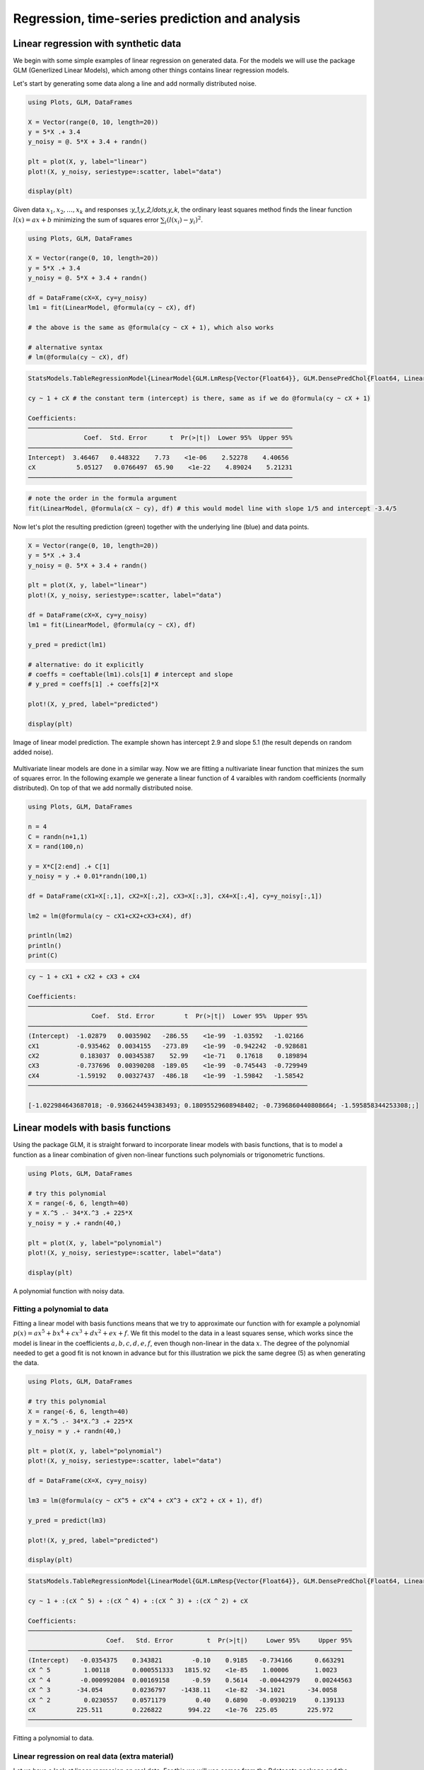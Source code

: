 .. _regression:

Regression, time-series prediction and analysis
================================================

.. questions::

   - How can I perform simple linear regression in Julia?
   - How to do linear regression with non-linear basis functions?
   - How do to basic Fourier based regression?
   - How to perform non-linear regression and time-series prediction?

.. instructor-note::

   - 90 min teaching
   - 60 min exercises

Linear regression with synthetic data
-------------------------------------

We begin with some simple examples of linear regression on generated data.
For the models we will use the package GLM (Generlized Linear Models),
which among other things contains linear regression models.

Let's start by generating some data along a line and add normally distributed noise.

.. code-block:: julia

   using Plots, GLM, DataFrames

   X = Vector(range(0, 10, length=20))
   y = 5*X .+ 3.4
   y_noisy = @. 5*X + 3.4 + randn()

   plt = plot(X, y, label="linear")
   plot!(X, y_noisy, seriestype=:scatter, label="data")

   display(plt)

.. figure:: img/linear_synth_1.png
   :align: center

Given data :math:`x_1,x_2,\ldots,x_k` and responses :`y_1,y_2,\ldots,y_k`, the ordinary least squares method
finds the linear function :math:`l(x) = ax+b` minimizing the sum of squares error :math:`\sum_i (l(x_i)-y_i)^2`.

.. code-block:: julia

   using Plots, GLM, DataFrames

   X = Vector(range(0, 10, length=20))
   y = 5*X .+ 3.4
   y_noisy = @. 5*X + 3.4 + randn()

   df = DataFrame(cX=X, cy=y_noisy)
   lm1 = fit(LinearModel, @formula(cy ~ cX), df)

   # the above is the same as @formula(cy ~ cX + 1), which also works

   # alternative syntax
   # lm(@formula(cy ~ cX), df)

.. code-block:: text

   StatsModels.TableRegressionModel{LinearModel{GLM.LmResp{Vector{Float64}}, GLM.DensePredChol{Float64, LinearAlgebra.CholeskyPivoted{Float64, Matrix{Float64}, Vector{Int64}}}}, Matrix{Float64}}

   cy ~ 1 + cX # the constant term (intercept) is there, same as if we do @formula(cy ~ cX + 1)

   Coefficients:
   ───────────────────────────────────────────────────────────────────────
                  Coef.  Std. Error      t  Pr(>|t|)  Lower 95%  Upper 95%
   ───────────────────────────────────────────────────────────────────────
   Intercept)  3.46467   0.448322    7.73    <1e-06    2.52278    4.40656
   cX           5.05127   0.0766497  65.90    <1e-22    4.89024    5.21231
   ───────────────────────────────────────────────────────────────────────

.. code-block:: julia

   # note the order in the formula argument
   fit(LinearModel, @formula(cX ~ cy), df) # this would model line with slope 1/5 and intercept -3.4/5

Now let's plot the resulting prediction (green) together with the underlying line (blue) and data points.

.. code-block:: julia

   X = Vector(range(0, 10, length=20))
   y = 5*X .+ 3.4
   y_noisy = @. 5*X + 3.4 + randn()

   plt = plot(X, y, label="linear")
   plot!(X, y_noisy, seriestype=:scatter, label="data")

   df = DataFrame(cX=X, cy=y_noisy)
   lm1 = fit(LinearModel, @formula(cy ~ cX), df)

   y_pred = predict(lm1)

   # alternative: do it explicitly
   # coeffs = coeftable(lm1).cols[1] # intercept and slope
   # y_pred = coeffs[1] .+ coeffs[2]*X

   plot!(X, y_pred, label="predicted")

   display(plt)

.. figure:: img/linear_synth_2.png
   :align: center

   Image of linear model prediction. The example shown has intercept 2.9 and slope 5.1 (the result depends on random added noise).

Multivariate linear models are done in a similar way. Now we are fitting a nultivariate linear function that minizes the sum of
squares error. In the following example we generate a linear function of 4 varaibles with random coefficients (normally distributed).
On top of that we add normally distributed noise.

.. code-block:: julia

   using Plots, GLM, DataFrames

   n = 4
   C = randn(n+1,1)
   X = rand(100,n)

   y = X*C[2:end] .+ C[1]
   y_noisy = y .+ 0.01*randn(100,1)

   df = DataFrame(cX1=X[:,1], cX2=X[:,2], cX3=X[:,3], cX4=X[:,4], cy=y_noisy[:,1])

   lm2 = lm(@formula(cy ~ cX1+cX2+cX3+cX4), df)

   println(lm2)
   println()
   print(C)

.. code-block:: text

   cy ~ 1 + cX1 + cX2 + cX3 + cX4

   Coefficients:
   ───────────────────────────────────────────────────────────────────────────
                    Coef.  Std. Error        t  Pr(>|t|)  Lower 95%  Upper 95%
   ───────────────────────────────────────────────────────────────────────────
   (Intercept)  -1.02879   0.0035902   -286.55    <1e-99  -1.03592   -1.02166
   cX1          -0.935462  0.0034155   -273.89    <1e-99  -0.942242  -0.928681
   cX2           0.183037  0.00345387    52.99    <1e-71   0.17618    0.189894
   cX3          -0.737696  0.00390208  -189.05    <1e-99  -0.745443  -0.729949
   cX4          -1.59192   0.00327437  -486.18    <1e-99  -1.59842   -1.58542
   ───────────────────────────────────────────────────────────────────────────

   [-1.022984643687018; -0.9366244594383493; 0.18095529608948402; -0.7396860440808664; -1.595858344253308;;]

Linear models with basis functions
----------------------------------

Using the package GLM, it is straight forward to incorporate linear models with basis functions,
that is to model a function as a linear combination of given non-linear functions such polynomials
or trigonometric functions.

.. code-block:: julia

   using Plots, GLM, DataFrames

   # try this polynomial
   X = range(-6, 6, length=40)
   y = X.^5 .- 34*X.^3 .+ 225*X
   y_noisy = y .+ randn(40,)

   plt = plot(X, y, label="polynomial")
   plot!(X, y_noisy, seriestype=:scatter, label="data")

   display(plt)

.. figure:: img/linear_basis_1.png
   :align: center

   A polynomial function with noisy data.

Fitting a polynomial to data
^^^^^^^^^^^^^^^^^^^^^^^^^^^^

Fitting a linear model with basis functions means that we try to approximate our function with for example a polynomial
:math:`p(x)=ax^5+bx^4+cx^3+dx^2+ex+f`. We fit this model to the data in a least squares sense, which works since the model
is linear in the coefficients :math:`a,b,c,d,e,f`, even though non-linear in the data :math:`x`. The degree of the polynomial needed
to get a good fit is not known in advance but for this illustration we pick the same degree (5) as when generating the data.

.. code-block:: julia

   using Plots, GLM, DataFrames

   # try this polynomial
   X = range(-6, 6, length=40)
   y = X.^5 .- 34*X.^3 .+ 225*X
   y_noisy = y .+ randn(40,)

   plt = plot(X, y, label="polynomial")
   plot!(X, y_noisy, seriestype=:scatter, label="data")

   df = DataFrame(cX=X, cy=y_noisy)

   lm3 = lm(@formula(cy ~ cX^5 + cX^4 + cX^3 + cX^2 + cX + 1), df)

   y_pred = predict(lm3)

   plot!(X, y_pred, label="predicted")

   display(plt)

.. code-block:: text

   StatsModels.TableRegressionModel{LinearModel{GLM.LmResp{Vector{Float64}}, GLM.DensePredChol{Float64, LinearAlgebra.CholeskyPivoted{Float64, Matrix{Float64}, Vector{Int64}}}}, Matrix{Float64}}

   cy ~ 1 + :(cX ^ 5) + :(cX ^ 4) + :(cX ^ 3) + :(cX ^ 2) + cX

   Coefficients:
   ───────────────────────────────────────────────────────────────────────────────────────
                        Coef.   Std. Error         t  Pr(>|t|)     Lower 95%     Upper 95%
   ───────────────────────────────────────────────────────────────────────────────────────
   (Intercept)   -0.0354375    0.343821        -0.10    0.9185   -0.734166      0.663291
   cX ^ 5         1.00118      0.000551333   1815.92    <1e-85    1.00006       1.0023
   cX ^ 4        -0.000992084  0.00169158      -0.59    0.5614   -0.00442979    0.00244563
   cX ^ 3       -34.054        0.0236797    -1438.11    <1e-82  -34.1021      -34.0058
   cX ^ 2         0.0230557    0.0571179        0.40    0.6890   -0.0930219     0.139133
   cX           225.511        0.226822       994.22    <1e-76  225.05        225.972
   ───────────────────────────────────────────────────────────────────────────────────────

.. figure:: img/linear_basis_1_pred.png
   :align: center

   Fitting a polynomial to data.

Linear regression on real data (extra material)
^^^^^^^^^^^^^^^^^^^^^^^^^^^^^^^^^^^^^^^^^^^^^^^

Let us have a look at linear regression on real data. For this we will use comes from the Rdatasets
package and the "trees" dataset, which consists of measurements on
black cherry trees: girth, height and volume
(see Atkinson, A. C. (1985) Plots, Transformations and Regression. Oxford University Press).

.. code-block:: julia

   using GLM, RDatasets, StatsBase, Plots
   # Girth Height and Volume of Black Cherry Trees
   trees = dataset("datasets", "trees")
   df = trees

   n_rows = size(df)[1]
   rows_train = sample(1:n_rows, Int(round(n_rows*0.8)), replace=false)
   rows_test = [x for x in 1:n_rows if ~(x in rows_train)]

   L_train = df[rows_train,:]
   L_test = df[rows_test,:]

   # reasonable to look at logarithms since can expect something like V~h*r^2 and
   # log V = constant + log h + 2log r
   model = fit(LinearModel, @formula(log(Volume) ~ log(Girth) + log(Height)), L_train)

   Z = L_train
   y_pred = predict(model, Z)

   # Root Mean Squared Error
   rmse = sqrt(sum((exp.(y_pred) - Z.Volume).^2)/size(Z)[1])

   println(rmse)
   df

.. code-block:: text

   2.2631848027992776 # rmse

   31×3 DataFrame
    Row │ Girth    Height  Volume
        │ Float64  Int64   Float64
   ─────┼──────────────────────────
      1 │     8.3      70     10.3
      2 │     8.6      65     10.3
      3 │     8.8      63     10.2
      4 │    10.5      72     16.4
      5 │    10.7      81     18.8
      6 │    10.8      83     19.7
      7 │    11.0      66     15.6
      8 │    11.0      75     18.2
      9 │    11.1      80     22.6
     10 │    11.2      75     19.9
     11 │    11.3      79     24.2

   And so on (31 data points).

Exercises
---------

.. exercise:: Formaldhyde example

   Let us illustrate linear regression on real data sets.

   The first dataset comes from the RDatasets package and are data from chemical experiments for the production of formeldyhyde. The data columns are ammount of Carbohydrate (ml) and Optical Density of a purple color on a spectrophotometer.

   Sources: Bennett, N. A. and N. L. Franklin (1954) Statistical Analysis in Chemistry and the Chemical Industry. New York: Wiley and McNeil, D. R. (1977) Interactive Data Analysis. New York: Wiley.

   To load and plot the dataset, you can do:

   .. code-block:: julia
   
      using GLM, RDatasets, Plots

	  df = dataset("datasets", "Formaldehyde")

   The columns of the dataframe are called `Carb` and `OptDen` for the ammount of Carbohydrate and Optical Density.
   You can plot the data as follows:
   
   .. code-block:: julia

      plt = plot(df.Carb, df.OptDen, seriestype=:scatter, label="formaldehyde data")

      display(plt)
   
   To model Density as a linear function of Carbohydrate you can do:

   .. code-block:: julia
   
      model = fit(LinearModel, @formula(OptDen ~ Carb), df)
      y_pred = predict(model)

   The `predict` method is used to make model predictions.

   To add the prediction to the plot you can do:
   
   .. code-block:: julia
   
      plot!(df.Carb, y_pred, label="model")
	  display(plt)

   .. solution:: A suggestion

      .. code-block:: julia

         using GLM, RDatasets, Plots

         df = dataset("datasets", "Formaldehyde")

         plt = plot(df.Carb, df.OptDen, seriestype=:scatter, label="formaldehyde data")

         display(plt)

         model = fit(LinearModel, @formula(OptDen ~ Carb), df)

         y_pred = predict(model)

         plot!(df.Carb, y_pred, label="model")

         display(plt)

      .. figure:: img/linear_formaldehyde.png
         :align: center

.. exercise:: Changing hyperparameters

   Take a look at the code in example `Fitting a polynomial to data`_.
   This fit is pretty tight.

   - What happens if you increase the noise by say 100 times?
   - What happens if if you use a degree 6 or 7 polynomial to fit the data instead?

   .. solution::

      You can change the following rows:

      .. code-block:: julia

         # y_noisy = y .+ randn(40,)
         y_noisy = y .+ 100*randn(40,)

         # lm3 = lm(@formula(cy ~ cX^5 + cX^4 + cX^3 + cX^2 + cX + 1), df)
         lm3 = lm(@formula(cy ~ cX^7 + cX^6 + cX^5 + cX^4 + cX^3 + cX^2 + cX + 1), df)

.. exercise:: Trigonometric basis functions

   Try a similar example as the polynomial above but with trigonometric functions :math:`y(x)=cos(x)+cos(2x)`.
   Here is a snippet that generates data for this example:
   
   .. code-block:: julia
   
      using Plots, GLM, DataFrames

      X = range(-6, 6, length=100)
      y = cos.(X) .+ cos.(2*X)
      y_noisy = y .+ 0.1*randn(100,)

   To make a dataframe out of the data and fit a linear model to it, you can do:

   .. code-block:: julia
   
      df = DataFrame(X=X, y=y_noisy)
      lm1 = lm(@formula(y ~ 1 + cos(X) + cos(2*X) + cos(3*X) + cos(4*X)), df)

   .. solution:: A suggestion.

      .. code-block:: julia

         using Plots, GLM, DataFrames

         # try a cosine combination
         X = range(-6, 6, length=100)
         y = cos.(X) .+ cos.(2*X)
         y_noisy = y .+ 0.1*randn(100,)

         plt = plot(X, y, label="waveform")
         plot!(X, y_noisy, seriestype=:scatter, label="data")

         display(plt)

         df = DataFrame(X=X, y=y_noisy)

         lm1 = lm(@formula(y ~ 1 + cos(X) + cos(2*X) + cos(3*X) + cos(4*X)), df)

      .. code-block:: text

         StatsModels.TableRegressionModel{LinearModel{GLM.LmResp{Vector{Float64}}, GLM.DensePredChol{Float64, LinearAlgebra.CholeskyPivoted{Float64, Matrix{Float64}, Vector{Int64}}}}, Matrix{Float64}}

         y ~ 1 + :(cos(X)) + :(cos(2X)) + :(cos(3X)) + :(cos(4X))

         Coefficients:
         ────────────────────────────────────────────────────────────────────────────
                           Coef.  Std. Error      t  Pr(>|t|)    Lower 95%  Upper 95%
         ────────────────────────────────────────────────────────────────────────────
         (Intercept)   0.0130408   0.0108222   1.21    0.2312  -0.00844393  0.0345256
         cos(X)        0.981561    0.015653   62.71    <1e-78   0.950486    1.01264
         cos(2X)       0.984984    0.0156219  63.05    <1e-78   0.953971    1.016
         cos(3X)      -0.0135547   0.015573   -0.87    0.3863  -0.044471    0.0173616
         cos(4X)       0.0148532   0.0155105   0.96    0.3407  -0.015939    0.0456454
         ────────────────────────────────────────────────────────────────────────────

      .. figure:: img/linear_basis_2.png
         :align: center

         Fitting trigonomtric functions to data.

Loading data
------------

We will now have a look at a climate data set containing daily mean
temperature, humidity, wind speed and mean pressure at a location in
Dehli India over a period of several years. In the context of the
Dehli dataset we have borrowed some elements of Sebastian Callh's personal
blog post *Forecasting the weather with neural ODEs* found `here
<https://sebastiancallh.github.io/post/neural-ode-weather-forecast/>`_.

.. code-block:: julia

   using DataFrames, CSV, DataFrames, Plots, Statistics

   # full path to data files
   # uploaded in julia-for-hpda/content/data
   df_train = CSV.read("C:/Users/username/DailyDelhiClimateTrain.csv", DataFrame)
   df_test = CSV.read("C:/Users/username/DailyDelhiClimateTest.csv", DataFrame)
   df_train

   M = [df_train.meantemp df_train.humidity df_train.wind_speed df_train.meanpressure]
   plottitles = ["meantemp" "humidity" "wind_speed" "meanpressure"]
   plotylabels =  ["C°" "g/m^3" "km/h" "hPa"]
   # color=[1 2 3 4] gives default colors
   plot(M, layout=(4,1), color=[1 2 3 4], legend=false, title=plottitles, xlabel="time (days)", ylabel=plotylabels, size=(800,800))

.. figure:: img/climate_plots_first.png
   :align: center

   Plots of measurements.

The mean pressure data field seems to contain some unreasonably large values. Let us filter those out and consider these missing data.

.. code-block:: julia

   using DataFrames, CSV, DataFrames, Plots, Statistics

   # full path to data files
   # uploaded in julia-for-hpda/content/data
   df_train = CSV.read("C:/Users/username/DailyDelhiClimateTrain.csv", DataFrame)
   df_test = CSV.read("C:/Users/username/DailyDelhiClimateTest.csv", DataFrame)

   M = [df_train.meantemp df_train.humidity df_train.wind_speed df_train.meanpressure]

   plottitles = ["meantemp" "humidity" "wind_speed" "meanpressure"]
   plotylabels =  ["C°" "g/m^3" "km/h" "hPa"]

   # remove mean pressures above 1050 hPa and below 950 hPa
   pressure_mod = [ abs(x-1000) < 50 ? x : NaN for x in df_train.meanpressure]

   Mmod = [df_train.meantemp df_train.humidity df_train.wind_speed pressure_mod]

   # color=[1 2 3 4] gives default colors
   plt = plot(Mmod, layout=(4,1), color=[1 2 3 4], legend=false, title=plottitles, xlabel="time (days)", ylabel=plotylabels, size=(800,800))

   display(plt)

.. figure:: img/climate_plots_second.png
   :align: center

   Plots of cleaned up data.

Simple Fourier based models
---------------------------

In the exercises above you fitted trigometric basis functions to data using a linear model.

.. code-block:: julia

   using Plots, GLM, DataFrames

   # try a cosine combination
   X = range(-6, 6, length=100)
   y = cos.(X) .+ cos.(2*X)
   y_noisy = y .+ 0.1*randn(100,)

   plt = plot(X, y, label="waveform")
   plot!(X, y_noisy, seriestype=:scatter, label="data")

   display(plt)

   df = DataFrame(X=X, y=y_noisy)

   lm1 = lm(@formula(y ~ 1 + cos(X) + cos(2*X) + cos(3*X) + cos(4*X)), df)

.. code-block:: text

   StatsModels.TableRegressionModel{LinearModel{GLM.LmResp{Vector{Float64}}, GLM.DensePredChol{Float64, LinearAlgebra.CholeskyPivoted{Float64, Matrix{Float64}, Vector{Int64}}}}, Matrix{Float64}}

   y ~ 1 + :(cos(X)) + :(cos(2X)) + :(cos(3X)) + :(cos(4X))

   Coefficients:
   ────────────────────────────────────────────────────────────────────────────
                     Coef.  Std. Error      t  Pr(>|t|)    Lower 95%  Upper 95%
   ────────────────────────────────────────────────────────────────────────────
   (Intercept)   0.0130408   0.0108222   1.21    0.2312  -0.00844393  0.0345256
   cos(X)        0.981561    0.015653   62.71    <1e-78   0.950486    1.01264
   cos(2X)       0.984984    0.0156219  63.05    <1e-78   0.953971    1.016
   cos(3X)      -0.0135547   0.015573   -0.87    0.3863  -0.044471    0.0173616
   cos(4X)       0.0148532   0.0155105   0.96    0.3407  -0.015939    0.0456454
   ────────────────────────────────────────────────────────────────────────────

.. figure:: img/linear_basis_2.png
   :align: center

   Fitting trigonomtric functions to data.

Note the similarity to Fourier analysis. Let's see how you do the Fourier transform of data using the package FFTW.
We will use data (waveform) similar to that of the last example.

.. code-block:: julia

   using Plots, GLM, DataFrames, FFTW

   L = 100
   Fs = 100
   T = 1/Fs

   X = (0:L-1)*T;
   y = cos.(2*pi*X) .+ cos.(5*2*pi*X)
   y_noisy = y .+ 0.1*randn(L)

   plt = plot(X, y, label="waveform")
   plot!(X, y_noisy, seriestype=:scatter, label="data")

   display(plt)

   df = DataFrame(X1=cos.(2*pi*X), X2=cos.(2*2*pi*X), X3=cos.(3*2*pi*X), X4=cos.(4*2*pi*X),  X5=cos.(5*2*pi*X),  X6=cos.(6*2*pi*X), y=y_noisy)

   lm1 = lm(@formula(y ~ 1 + X1 + X2 + X3 + X4 + X5 + X6), df)

   print(lm1)

   # use function fft (Fast Fourier Transform)
   y_fft = fft(y_noisy)

   # some housekeeping
   P2 = abs.(y_fft/L)
   P1 = P2[1:Int(L/2)+1]
   P1[2:end-1] = 2*P1[2:end-1]

   f = (Fs/L)*(0:Int(L/2))

   plt = plot(f, P1, label="freqs")
   # zooming in a bit on the frequency graph
   # plt = plot(f, P1, label="freqs", xlims=(0,10), xticks = 0:10)

   display(plt)

.. code-block:: text

   StatsModels.TableRegressionModel{LinearModel{GLM.LmResp{Vector{Float64}}, GLM.DensePredChol{Float64, LinearAlgebra.CholeskyPivoted{Float64, Matrix{Float64}, Vector{Int64}}}}, Matrix{Float64}}

   y ~ 1 + X1 + X2 + X3 + X4 + X5 + X6

   Coefficients:
   ──────────────────────────────────────────────────────────────────────────────
                      Coef.  Std. Error      t  Pr(>|t|)   Lower 95%    Upper 95%
   ──────────────────────────────────────────────────────────────────────────────
   (Intercept)   0.00221541   0.0102879   0.22    0.8300  -0.0182143   0.0226451
   X1            0.999929     0.0145493  68.73    <1e-80   0.971037    1.02882
   X2           -0.00803306   0.0145493  -0.55    0.5822  -0.036925    0.0208589
   X3           -0.0319954    0.0145493  -2.20    0.0304  -0.0608874  -0.00310339
   X4           -0.0288931    0.0145493  -1.99    0.0500  -0.0577851  -1.16669e-6
   X5            1.01005      0.0145493  69.42    <1e-81   0.981157    1.03894
   X6            0.00464845   0.0145493   0.32    0.7501  -0.0242435   0.0335404
   ──────────────────────────────────────────────────────────────────────────────

.. figure:: img/linear_basis_3.png
   :align: center

   A combination of cosines with noise.

.. figure:: img/linear_freqs.png
   :align: center

   The Fourier coeffients from FFT, the frequencies are 1 and 5.

.. figure:: img/linear_freqs_zoomed.png
   :align: center

   Zooming in a bit on the frequency graph.

Since the data is periodic we may attempt a simple model based on Fourier transforms. To have a cleaner presentaiton we aggregate the data over each month.

.. code-block:: julia

   using Dates

   # clean up data
   df_train[:,:meanpressure] = [ abs(x-1000) < 50 ? x : mean(df_train.meanpressure) for x in df_train.meanpressure]

   # add year and month fields
   df_train[:,:year] = Float64.(year.(df_train[:,:date]))
   df_train[:,:month] = Float64.(month.(df_train[:,:date]))

   df_test[:,:year] = Float64.(year.(df_test[:,:date]))
   df_test[:,:month] = Float64.(month.(df_test[:,:date]))

   df_train_m = combine(groupby(df_train, [:year, :month]), :meantemp => mean, :humidity => mean,
   :wind_speed => mean, :meanpressure => mean)

   M_m = [df_train_m.meantemp_mean df_train_m.humidity_mean df_train_m.wind_speed_mean df_train_m.meanpressure_mean]
   plt = scatter(M_m, layout=(4,1), color=[1 2 3 4], legend=false, title=plottitles, xlabel="time (months)", ylabel=plotylabels, size=(800,800))

   display(plt)

.. figure:: img/climate_plots_months.png
   :align: center

   Aggregated data, mean value for each month.

Now, the Fourier transform gives us the frequency components of the signals. Let us take the mean temperature as an example.

.. code-block:: julia

   using FFTW

   # just to have even number of samples for simplicity
   df_train_m = df_train_m[2:end,:]

   # normalize for better exposition of frequencies
   the_mean = mean(df_train_m.meantemp_mean)
   y = df_train_m.meantemp_mean .- the_mean

   L = size(df_train_m)[1]
   Fs = 1
   T = 1/Fs

   y_fft = fft(y)
   P2 = abs.(y_fft/L)
   P1 = P2[1:Int(L/2)+1]
   P1[2:end-1] = 2*P1[2:end-1]

   f = (Fs/L)*(0:Int(L/2))

   plt = plot(f, P1, label="freqs")

   display(plt)

.. figure:: img/climate_fft.png
   :align: center

   Plots of frequency content of temperature data. There is a peak at roughly 1/12 corresonding to a period of 1 year.

We use the frequency information for interpolation and extrapolation and thereby build a model of the data.
To decrease overfitting, we may project to a lower dimensional subspace of basis functions (essentially trigonmetric functions) by setting a limit parameter proj_lim below.

.. code-block:: julia

   # up sample function to finer grid (interpolation)
   upsample = 2
   L_u = floor(Int64, L*upsample)
   t_u = (0:L_u-1)*L/L_u

   # set limit for projection
   # proj_lim 0 means no projection 
   function get_model(proj_lim)

     y_fft_tmp = y_fft.*[ abs(x) < proj_lim*L ? 0.0 : 1.0 for x in y_fft]

     # center frequencies on constant component (zero frequency)
     y_fft_shift = fftshift(y_fft_tmp)

     # fill in zeros (padding) for higher frequencies for upsampling
     npad = floor(Int64, L_u/2 - L/2)

     y_fft_pad = [zeros(npad); y_fft_shift; zeros(npad)]

     # up sampling by applying inverse Fourier transform to paddded frequency vector
     # same as interpolating using linear combination of trignometric functions
     pred = real(ifft(fftshift(y_fft_pad)))*L_u/L

     ifft(fftshift(y_fft_pad))

     pred = pred .+ the_mean

   end

   pred0 = get_model(0.0)
   pred1 = get_model(1.0)
   pred2 = get_model(2.0)

   y = y .+ the_mean

   t = (0:L-1)
   plt = scatter([t t t], [y y y], layout=(3,1), label=["data" "data" "data"])
   plot!([t_u t_u t_u], [pred2 pred1 pred0], layout=(3,1), label=["model crude" "model fine" "model overfit"], title=["meantemp crude (limit 2)" "meantemp fine (limit 1)" "meantemp overfit (limit 0)"], xlabel="time (months)", ylabel="C°", size=(800,800))

   display(plt)

.. figure:: img/climate_fft_model.png
   :align: center

   Three models of varying crudeness and overfit.


Non-linear regression
---------------------

In this section we will have a look at non-linear regression methods.

Climate data
^^^^^^^^^^^^

Now we will consider the problem of predicting one of the climate variables from the others, for example temperature from humidity, wind speed and pressure. In the process we will see how to set up and train a neural network in Julia using the package Flux.

.. code-block:: julia

   using DataFrames, CSV, DataFrames, Plots, Statistics, Dates, GLM, Flux, StatsBase
   using MLJ: shuffle, partition
   using Flux: train!

   df = CSV.read("C:/Users/davidek/julia_kurser/DailyDelhiClimateTrain.csv", DataFrame)

   # clean up data
   df[:,:meanpressure] = [ abs(x-1000) < 50 ? x : mean(df.meanpressure) for x in df.meanpressure]

   topredict = "mean temp"
   y = df.meantemp
   X = [(df.humidity .- 50) (df.wind_speed .- 5) (df.meanpressure .- 1000)]

   # can convert data to Float32
   # aviods Warning and faster training
   # X = Matrix{Float32}(X)
   # y = Vector{Float32}(y)

   z = eachindex(y)

   # 70:30 split in training and testing
   # shuffle or straight split
   train, test = partition(z, 0.7, shuffle=false)
   X_train = X[train, :]
   y_train = y[train, :]
   X_test = X[test, :]
   y_test = y[test, :]

   function draw_results(X_train, X_test, y_train, y_test, model)
       y_pred_train = model(X_train')'

       plt = scatter(train, y_train, title="Non-linear model of "*topredict, label="data train")
       scatter!(train, y_pred_train, label="prediction train")

       y_pred_test = model(X_test')'

       scatter!(test, y_test, label="data test")
       scatter!(test, y_pred_test, label="prediction test")

       display(plt)

       rmse_train = sqrt(Flux.Losses.mse(y_train, y_pred_train))
       rmse_test = sqrt(Flux.Losses.mse(y_test, y_pred_test))

       println(topredict)
       println("rmse train: ", rmse_train)
       println("rmse_test: ", rmse_test)
   end

   init=Flux.glorot_uniform()
   model = Chain(
               Dense(3, 10, tanh, init=init, bias=true),
               # Dense(10, 10, tanh, init=init, bias=true),
               # Dropout(0.04),
               Dense(10, 1, init=init, bias=true)
   )

   ps = Flux.params(model)
   loss(tX, ty) = Flux.Losses.mse(model(tX'), ty')
   opt = ADAM(0.01) # learning rate 0.01

   data = [(X_train, y_train)]
   n_epochs = 1000

   train_loss = []
   test_loss = []

   # to animate training
   # replace the rest of the code from here with snippet below

   for epoch in 1:n_epochs
       train!(loss, ps, data, opt)
       ltrain = sqrt(loss(X_train, y_train))
       ltest = sqrt(loss(X_test, y_test))
       push!(train_loss, ltrain)
       push!(test_loss, ltest)
       println("Epoch: $epoch, rmse train/test: ", ltrain, " ", ltest)
   end

   draw_results(X_train, X_test, y_train, y_test, model)

   plt = plot(train_loss, title="Losses (root mean square error)", label="training", xlabel="epochs")
   plot!(test_loss, label="test")
   display(plt)

.. figure:: img/climate_nonlinear_reg.png
   :align: center

   Data points and predictions.

.. figure:: img/climate_reg_losses.png
   :align: center

   The losses during training.

.. code-block:: text

   Epoch: 997, rmse train/test: 2.401997981277437 2.933315445135163
   Epoch: 998, rmse train/test: 2.4018819530994313 2.933265840346145
   Epoch: 999, rmse train/test: 2.40176617679199 2.9332149025558074
   Epoch: 1000, rmse train/test: 2.401650646723321 2.9331655702024872
   mean temp
   rmse train: 2.401650646723321
   rmse_test: 2.9331655702024872

It is interesting to animate the predictions during the training of the neural network. This will also give us a quick look at animation in Julia.

.. code-block:: julia

   # instead of the training loop above
   # do this to save an animation as a gif

   anim = @animate for epoch in 1:n_epochs

       train!(loss, ps, data, opt)
       ltrain = sqrt(loss(X_train, y_train))
       ltest = sqrt(loss(X_test, y_test))
       push!(train_loss, ltrain)
       push!(test_loss, ltest)
       println("Epoch: $epoch, rmse train/test: ", ltrain, " ", ltest)

       y_pred_train = model(X_train')'
       y_pred_test = model(X_test')'

       scatter(train, y_train, title="Non-linear model of "*topredict, label="data train", yrange=[0,40])
       scatter!(train, y_pred_train, label="prediction train")
       scatter!(test, y_test, label="data test")
       scatter!(test, y_pred_test, label="prediction test")

   end every 2 # include every second frame

   gif(anim, "anim_points_training.gif")

.. figure:: img/anim_points_training.gif
   :align: center

   Evolution of prediction during training.

Let us also check how well a linear model is doing in this case. It turns out it is doing almost as good as the non-linear model, and perhaps better at capturing the peaks.

.. code-block:: julia

   using DataFrames, CSV, DataFrames, Plots, Statistics, Dates, GLM, Flux, StatsBase
   using MLJ: shuffle, partition
   using Flux: train!

   df = CSV.read("C:/Users/davidek/julia_kurser/DailyDelhiClimateTrain.csv", DataFrame)

   # clean up data
   df[:,:meanpressure] = [ abs(x-1000) < 50 ? x : mean(df.meanpressure) for x in df.meanpressure]

   topredict = "mean temp"
   y = df.meantemp
   X = [(df.humidity .- 50) (df.wind_speed .- 5) (df.meanpressure .- 1000)]

   z = eachindex(y)

   # 70:30 split in training and testing
   # shuffle or straight split
   train, test = partition(z, 0.7, shuffle=false)
   X_train = X[train, :]
   y_train = y[train, :]
   X_test = X[test, :]
   y_test = y[test, :]

   df_model = DataFrame(cX1=X_train[:,1], cX2=X_train[:,2], cX3=X_train[:,3], cy=y_train[:,1])

   model_lin = lm(@formula(cy ~ 1+cX1+cX2+cX3), df_model)

   function draw_results_lin(X_train, X_test, y_train, y_test, model)
       model = model_lin

       Z_train = [ones(size(X_train,1)) X_train]

       y_pred_train = predict(model, Z_train)
       y_train = y_train[:,1]

       plt = scatter(train, y_train, title="Linear model of "*topredict, label="data train")
       scatter!(train, y_pred_train, label="prediction train")

       Z_test = [ones(size(X_test,1)) X_test]

       y_pred_test = predict(model, Z_test)
       y_test = y_test[:,1]

       scatter!(test, y_test, label="data test")
       scatter!(test, y_pred_test, label="prediction test")

       display(plt)

       rmse_train = sqrt(Flux.Losses.mse(y_train, y_pred_train))
       rmse_test = sqrt(Flux.Losses.mse(y_test, y_pred_test))

       println(topredict)
       println("rmse train: ", rmse_train)
       println("rmse_test: ", rmse_test)
   end

   draw_results_lin(X_train, X_test, y_train, y_test, model_lin)


.. code-block:: text

   mean temp
   rmse train: 2.654280437247272
   rmse_test: 3.1429118309689383

.. figure:: img/climate_linear_reg.png
   :align: center

   Linear model predictions.

Airfoil data set
^^^^^^^^^^^^^^^^

Let us now illustrate how to use the package MLJ for non-linear regression. We will use a data set called
*Airfoil Self-Noise* which may be downloaded from the UC Irvine Machine Learning repository `here <http://archive.ics.uci.edu/dataset/291/airfoil+self+noise/>`_.
This is a data set from NASA created by T. Brooks, D. Pope and M. Marcolini obtained from aerodynamic and acoustic tests of airfoil blade sections.

Below we are downloading the data from Rupak Chakraborty's gihub account where UC Irvine data has been collected.
The code example below is an adaptation of the `tutorial <https://juliaai.github.io/DataScienceTutorials.jl/end-to-end/airfoil/>`_ by Ashrya Agrawal.

The fields of this data set are:

  * frequency (Hz),
  * angle of attack (degrees),
  * chord length (m),
  * free-stream velocity (m/s),
  * suction side displacement thickness (m),
  * scaled sound pressure level (db),

and we will consider the problem of predicting scaled sound pressure level from the others.

.. code-block:: julia

   using GLM, RDatasets, MLJ, Flux
   import MLJDecisionTreeInterface
   using BetaML
   using MLJ: shuffle, partition
   import DataFrames
   using CSV
   using HTTP

   req = HTTP.get("https://raw.githubusercontent.com/rupakc/UCI-Data-Analysis/master/Airfoil%20Dataset/airfoil_self_noise.dat");

   df = CSV.read(req.body, DataFrames.DataFrame; header=[
                      "Frequency","Attack_Angle","Chord_Length",
                      "Free_Velocity","Suction_Side","Scaled_Sound"
                      ]
                 );
   y_column = :Scaled_Sound
   X_columns = 1:5
   formula_lin = @formula(Scaled_Sound ~ 1 + Frequency + Attack_Angle + Chord_Length + Free_Velocity + Suction_Side)

   train, test = partition(1:size(df, 1), 0.7, shuffle=true)
   df_train = df[train,:]
   df_test = df[test,:]

   model_lin = GLM.fit(LinearModel, formula_lin, df_train)

   X_test = Matrix(df_test[:, X_columns])

   y_test = df_test[:, y_column]
   y_test_pred = GLM.predict(model_lin, [ones(size(df_test, 1)) X_test])

   rmse_lin = rms(y_test, y_test_pred)

   # non-linear model

   # what does colname -> true do?
   y, X = unpack(df, ==(y_column), colname -> true)
   X = MLJ.transform(MLJ.fit!(machine(Standardizer(), X)), X)
   train, test = partition(collect(eachindex(y)), 0.7, shuffle=true);

   model_class = @load DecisionTreeRegressor pkg=DecisionTree
   # model_class = @load RandomForestRegressor pkg=DecisionTree

   model = model_class()
   mach = machine(model, X, y)
   MLJ.fit!(mach, rows=train)
   pred_test = MLJ.predict(mach, rows=test)

   rmse_nlin = rms(pred_test, y[test])

   # Non-linear model is significantly better than linear model.
   println()
   println("rmse linear $rmse_lin")
   println("rmse non-linear $rmse_nlin")
   println()

   # get more model suggestions by changing type of frequency
   # coerce!(X, :Frequency=>Continuous)

   # for model in models(matching(X, y))
   #     print("Model Name: " , model.name , " , Package: " , model.package_name , "\n")
   # end

.. code-block:: text

   rmse linear 5.003216839003985
   rmse non-linear 2.9503907573431922

Simple regression example
^^^^^^^^^^^^^^^^^^^^^^^^^

To illustrate more usages of MLJ and various regression models consider the following simple example.

.. code-block:: julia

   using MLJ, Flux, MLJFlux, DataFrames
   import MLJDecisionTreeInterface
   import MLJScikitLearnInterface
   using Plots

   Npoints = 200
   noise_level = 0.1
   train_frac = 0.7

   X = range(-6, 6, length=Npoints)
   y = cos.(X) .+ cos.(2*X) .+ 0.01*X.^3
   y = y .+ noise_level*randn(Npoints,)

   X = DataFrame(cX=X)

   train, test = MLJ.partition(collect(eachindex(y)), train_frac, shuffle=true);

   # model_class = @load DecisionTreeRegressor pkg=DecisionTree
   # model_class = @load RandomForestRegressor pkg=DecisionTree
   # model_class = @load NeuralNetworkRegressor pkg=MLJFlux # seems to have only one layer as a default
   model_class = @load GaussianProcessRegressor pkg=MLJScikitLearnInterface

   model = model_class()
   mach = machine(model, X, y)
   MLJ.fit!(mach, rows=train)

   pred_all = MLJ.predict(mach)

   pred_train = MLJ.predict(mach, rows=train)
   # prediction error train
   err_train = rms(pred_train, y[train])

   pred_test = MLJ.predict(mach, rows=test)
   # prediction error test
   err_test = rms(pred_test, y[test])

   plt = plot(X.cX, pred_all, label="prediction", title="Simple regression test")
   scatter!(X.cX[train], y[train], label="train", markersize=3)
   scatter!(X.cX[test], y[test], label="test", markersize=3)
   display(plt)


   # print models that can be used to model the data
   # for model in models(matching(X, y))
   #     print("Model Name: " , model.name , " , Package: " , model.package_name , "\n")
   # end

   # print root mean square errors of predictions
   println()
   println("rmse non-linear train $err_train")
   println("rmse non-linear test $err_test")
   println()

   # expect output something like
   # rmse non-linear train 0.086
   # rmse non-linear test 0.1311

.. figure:: img/simple_regression_test.png
   :align: center

Exercises
---------

.. exercise:: simple regression 1

   Run the code in the `Simple regression example`_ above and see what prediction errors you get.
   Look through the code and think about what the various steps do.

.. exercise:: simple regression 2a

   In the `Simple regression example`_, experiment with the settings to change the sampling frequency,
   level of noise imposed on the data and fraction of the data that is used for training
   (the rest is used for testing).

   .. solution:: Change parameters
   
      You can change the following parameters.

      .. code-block:: julia

         Npoints = 200
         noise_level = 0.1
         train_frac = 0.7

.. exercise:: simple regression 2b

   In the `Simple regression example`_, reset the settings:

   .. code-block:: julia

      Npoints = 200
      noise_level = 0.1
      train_frac = 0.7

   - What happens to the training error (rmse) when you increase the noise level to 1.0 say?
   - What happens to the test error?
   - Can you explain the results?

   Reset the settings again.

   - What happens to the errors and the prediction (blue curve in the plot) when you decrease the training fraction to 0.3, 0.2 or 0.1?
   - Now what happens if you incerease the number of points?
   - Can you explain the results?

   .. solution:: Change noise

      It seems that the training error is not affected much by the noise but the test error goes up.

      It seems like the prediction gets really bad when the training fraction is below 0.2 but if we add more points
      we have enough data to get a good predicition.

.. exercise:: simple regression 3

   In the `Simple regression example`_, make your own synthetic data set and try it out in the script. The performance will depend a lot on the data and the model.

   .. solution:: Change function

      .. code-block:: julia

         # replace
         # y = cos.(X) .+ cos.(2*X) .+ 0.01*X.^3

         # with your own function, for example
         y = cos.(X) .+ sin.(2*X).^2 .+ 0.01*X.^3

.. exercise:: simple regression 4

   Try some other models to train on the data from the `Simple regression example`_.
   To see a list of available models one can outcomment the following lines.

   .. code-block:: julia

      # print models that can be used to model the data
      for model in models(matching(X, y))
          print("Model Name: " , model.name , " , Package: " , model.package_name , "\n")
      end

   .. solution:: Change model class

      You can change the model class to one of the models in the previous list.

      .. code-block:: text

         # replace the model_class
         # model_class = @load GaussianProcessRegressor pkg=ScikitLearn
         # with for exmple random forest
         model_class = @load RandomForestRegressor pkg=DecisionTree

         # or a decision tree
         # model_class = @load DecisionTreeRegressor pkg=DecisionTree

      For some models you may have to import an MLJ interface such as
      MLJDecisionTreeInterface which is done in the example code in this case.

      The list of models from above will be something like:

      .. code-block:: text

         Model Name: ARDRegressor , Package: ScikitLearn
         Model Name: AdaBoostRegressor , Package: ScikitLearn
         Model Name: BaggingRegressor , Package: ScikitLearn
         Model Name: BayesianRidgeRegressor , Package: ScikitLearn
         Model Name: ConstantRegressor , Package: MLJModels
         Model Name: DecisionTreeRegressor , Package: BetaML
         Model Name: DecisionTreeRegressor , Package: DecisionTree
         Model Name: DeterministicConstantRegressor , Package: MLJModels
         Model Name: DummyRegressor , Package: ScikitLearn
         Model Name: ElasticNetCVRegressor , Package: ScikitLearn
         Model Name: ElasticNetRegressor , Package: MLJLinearModels
         Model Name: ElasticNetRegressor , Package: ScikitLearn
         Model Name: EpsilonSVR , Package: LIBSVM
         Model Name: EvoTreeGaussian , Package: EvoTrees
         Model Name: EvoTreeRegressor , Package: EvoTrees
         Model Name: ExtraTreesRegressor , Package: ScikitLearn
         Model Name: GaussianProcessRegressor , Package: ScikitLearn
         Model Name: GradientBoostingRegressor , Package: ScikitLearn
         Model Name: HuberRegressor , Package: MLJLinearModels
         Model Name: HuberRegressor , Package: ScikitLearn
         Model Name: KNNRegressor , Package: NearestNeighborModels
         Model Name: KNeighborsRegressor , Package: ScikitLearn
         Model Name: KPLSRegressor , Package: PartialLeastSquaresRegressor
         Model Name: LADRegressor , Package: MLJLinearModels
         Model Name: LGBMRegressor , Package: LightGBM
         Model Name: LarsCVRegressor , Package: ScikitLearn
         Model Name: LarsRegressor , Package: ScikitLearn
         Model Name: LassoCVRegressor , Package: ScikitLearn
         Model Name: LassoLarsCVRegressor , Package: ScikitLearn
         Model Name: LassoLarsICRegressor , Package: ScikitLearn
         Model Name: LassoLarsRegressor , Package: ScikitLearn
         Model Name: LassoRegressor , Package: MLJLinearModels
         Model Name: LassoRegressor , Package: ScikitLearn
         Model Name: LinearRegressor , Package: GLM
         Model Name: LinearRegressor , Package: MLJLinearModels
         Model Name: LinearRegressor , Package: MultivariateStats
         Model Name: LinearRegressor , Package: ScikitLearn
         Model Name: NeuralNetworkRegressor , Package: MLJFlux
         Model Name: NuSVR , Package: LIBSVM
         Model Name: OrthogonalMatchingPursuitCVRegressor , Package: ScikitLearn
         Model Name: OrthogonalMatchingPursuitRegressor , Package: ScikitLearn
         Model Name: PLSRegressor , Package: PartialLeastSquaresRegressor
         Model Name: PassiveAggressiveRegressor , Package: ScikitLearn
         Model Name: QuantileRegressor , Package: MLJLinearModels
         Model Name: RANSACRegressor , Package: ScikitLearn
         Model Name: RandomForestRegressor , Package: BetaML
         Model Name: RandomForestRegressor , Package: DecisionTree
         Model Name: RandomForestRegressor , Package: ScikitLearn
         Model Name: RidgeCVRegressor , Package: ScikitLearn
         Model Name: RidgeRegressor , Package: MLJLinearModels
         Model Name: RidgeRegressor , Package: MultivariateStats
         Model Name: RidgeRegressor , Package: ScikitLearn
         Model Name: RobustRegressor , Package: MLJLinearModels
         Model Name: SGDRegressor , Package: ScikitLearn
         Model Name: SVMLinearRegressor , Package: ScikitLearn
         Model Name: SVMNuRegressor , Package: ScikitLearn
         Model Name: SVMRegressor , Package: ScikitLearn
         Model Name: TheilSenRegressor , Package: ScikitLearn
         Model Name: XGBoostRegressor , Package: XGBoost

.. exercise:: simple regression 5

   In the `Simple regression example`_, try the
   `decision tree <https://en.wikipedia.org/wiki/Decision_tree_learning>`_ model:

   .. code-block:: julia

      # replace the model_class
      # model_class = @load GaussianProcessRegressor pkg=ScikitLearn
      # with for exmple random forest
      model_class = @load DecisionTreeRegressor pkg=DecisionTree

      Note the locally constant (step wise) behavior of the prediction.
      What happens to the prediction curve if you increase the number of data points?

.. exercise:: air foil continued

   Return to the `Airfoil data set`_ example above and run the code for it.

   Try some different models to model the data. You can list available models as follows at the end of the script.

   .. code-block:: julia

      for model in models(matching(X, y))
          print("Model Name: " , model.name , " , Package: " , model.package_name , "\n")
      end

      # get more model suggestions by changing type of the Frequency field from Int64 to Float64
      coerce!(X, :Frequency=>Continuous)

      for model in models(matching(X, y))
          print("Model Name: " , model.name , " , Package: " , model.package_name , "\n")
      end

